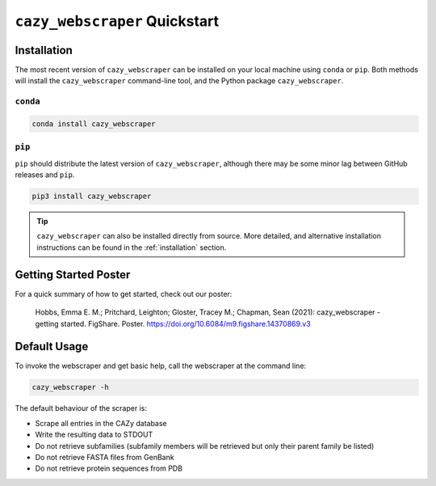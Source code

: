==============================
``cazy_webscraper`` Quickstart
==============================

------------
Installation
------------

The most recent version of ``cazy_webscraper`` can be installed on your local machine using ``conda`` or ``pip``. Both methods will install the ``cazy_webscraper`` command-line tool, and the Python package ``cazy_webscraper``.

^^^^^^^^^
``conda``
^^^^^^^^^

.. code-block:: bash

   conda install cazy_webscraper

^^^^^^^
``pip``
^^^^^^^

``pip`` should distribute the latest version of ``cazy_webscraper``, although there may be some minor lag between GitHub releases and ``pip``.

.. code-block:: bash

   pip3 install cazy_webscraper

.. TIP::
    ``cazy_webscraper`` can also be installed directly from source. More detailed, and alternative installation instructions can be found in the :ref:`installation` section.


----------------------
Getting Started Poster
----------------------

For a quick summary of how to get started, check out our poster:

    Hobbs, Emma E. M.; Pritchard, Leighton; Gloster, Tracey M.; Chapman, Sean (2021): cazy_webscraper - getting started. FigShare. Poster. `https://doi.org/10.6084/m9.figshare.14370869.v3 <https://doi.org/10.6084/m9.figshare.14370869.v3>`_ 

-------------
Default Usage
-------------

To invoke the webscraper and get basic help, call the webscraper at the command line:  

.. code-block:: bash

  cazy_webscraper -h

The default behaviour of the scraper is:

* Scrape all entries in the CAZy database
* Write the resulting data to STDOUT
* Do not retrieve subfamilies (subfamily members will be retrieved but only their parent family be listed)
* Do not retrieve FASTA files from GenBank
* Do not retrieve protein sequences from PDB